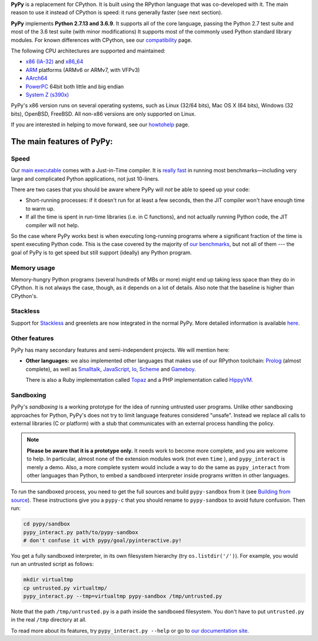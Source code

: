 .. title: PyPy - Features
.. slug: features
.. date: 2019-12-28 16:14:02 UTC
.. tags: 
.. category: 
.. link: 
.. author: The PyPy Team
.. description: What is PyPy and what are its features

**PyPy** is a replacement for CPython.  It is built using the RPython
language that was co-developed with it.  The main reason to use it
instead of CPython is speed: it runs generally faster (see next section).

**PyPy** implements **Python 2.7.13 and 3.6.9**.
It supports all of the core language, passing the Python 2.7 test suite
and most of the 3.6 test suite (with minor modifications) It supports most of
the commonly used Python standard library modules. For known differences with
CPython, see our `compatibility`_ page.

The following CPU architectures are supported and maintained:

* `x86 (IA-32)`_ and `x86_64`_ 
* `ARM`_ platforms (ARMv6 or ARMv7, with VFPv3)
* `AArch64`_
* `PowerPC`_ 64bit both little and big endian
* `System Z (s390x)`_

PyPy's x86 version runs on several operating systems, such as Linux
(32/64 bits), Mac OS X (64 bits), Windows (32 bits), OpenBSD, FreeBSD.
All non-x86 versions are only supported on Linux.

If you are interested in helping to move forward, see our `howtohelp`_ page.

.. _`compatibility`: compat.html
.. _`x86 (IA-32)`: http://en.wikipedia.org/wiki/IA-32
.. _`x86_64`: http://en.wikipedia.org/wiki/X86_64
.. _`ARM`: http://en.wikipedia.org/wiki/ARM
.. _`AArch64`: http://en.wikipedia.org/wiki/AArch64
.. _`PowerPC`: https://de.wikipedia.org/wiki/PowerPC
.. _`System Z (s390x)`: https://de.wikipedia.org/wiki/System/390
.. _`howtohelp`: howtohelp.html

.. |---| unicode:: U+2014  .. em dash, trimming surrounding whitespace
   :trim:

The main features of PyPy:
--------------------------

Speed
=====

Our `main executable`_ comes with a Just-in-Time compiler.  It is
`really fast`_ in running most benchmarks |---| including very large and
complicated Python applications, not just 10-liners.

There are two cases that you should be aware where PyPy will *not* be
able to speed up your code:

* Short-running processes: if it doesn't run for at least a few seconds,
  then the JIT compiler won't have enough time to warm up.

* If all the time is spent in run-time libraries (i.e. in C functions),
  and not actually running Python code, the JIT compiler will not help.

So the case where PyPy works best is when executing long-running
programs where a significant fraction of the time is spent executing
Python code.  This is the case covered by the majority of `our
benchmarks`_, but not all of them --- the goal of PyPy is to get speed
but still support (ideally) any Python program.

.. _`main executable`: download.html#with-a-jit-compiler
.. _`really fast`: http://speed.pypy.org/
.. _`our benchmarks`: http://speed.pypy.org/


Memory usage
============

Memory-hungry Python programs (several hundreds of MBs or more) might
end up taking less space than they do in CPython.  It is not always
the case, though, as it depends on a lot of details.  Also note that
the baseline is higher than CPython's.


Stackless
=========

Support for Stackless_ and greenlets are now integrated in the normal
PyPy.  More detailed information is available here__.

.. _Stackless: http://www.stackless.com/
.. __: http://doc.pypy.org/en/latest/stackless.html


Other features
==============

PyPy has many secondary features and semi-independent
projects.  We will mention here:

* **Other languages:**  we also implemented other languages that makes
  use of our RPython toolchain: Prolog_ (almost complete), as
  well as Smalltalk_, JavaScript_, Io_, Scheme_ and Gameboy_.

  There is also a Ruby implementation called Topaz_ and a PHP implementation
  called HippyVM_.


Sandboxing
==========

PyPy's *sandboxing* is a working prototype for the idea of running untrusted
user programs. Unlike other sandboxing approaches for Python, PyPy's does not
try to limit language features considered "unsafe". Instead we replace all
calls to external libraries (C or platform) with a stub that communicates
with an external process handling the policy.

.. note::

    **Please be aware that it is a prototype only.**  It needs work to become  
    more complete, and you are welcome to help.  In particular, almost none     
    of the extension modules work (not even ``time`` ), and ``pypy_interact``
    is merely a demo.  Also, a more complete system would include a way        
    to do the same as ``pypy_interact`` from other languages than Python,     
    to embed a sandboxed interpreter inside programs written in other           
    languages. 

To run the sandboxed process, you need to get the full sources and
build ``pypy-sandbox`` from it (see `Building from source`_).  These
instructions give you a ``pypy-c`` that you should rename to
``pypy-sandbox`` to avoid future confusion.  Then run:

.. code-block:: bash

    cd pypy/sandbox
    pypy_interact.py path/to/pypy-sandbox
    # don't confuse it with pypy/goal/pyinteractive.py!

You get a fully sandboxed interpreter, in its own filesystem hierarchy
(try ``os.listdir('/')``).  For example, you would run an untrusted
script as follows:

.. code-block:: bash

   mkdir virtualtmp
   cp untrusted.py virtualtmp/
   pypy_interact.py --tmp=virtualtmp pypy-sandbox /tmp/untrusted.py

Note that the path ``/tmp/untrusted.py`` is a path inside the sandboxed
filesystem.  You don't have to put ``untrusted.py`` in the real ``/tmp``
directory at all.

To read more about its features, try ``pypy_interact.py --help`` or go to
`our documentation site`_.

.. _`Building from source`: download.html#building-from-source
.. _`our documentation site`: http://pypy.readthedocs.org/en/latest/sandbox.html

.. _`contact us`: contact.html
.. _Prolog: https://bitbucket.org/cfbolz/pyrolog/
.. _Smalltalk: https://bitbucket.org/pypy/lang-smalltalk/
.. _JavaScript: https://bitbucket.org/pypy/lang-js/
.. _Io: https://bitbucket.org/pypy/lang-io/
.. _Scheme: https://bitbucket.org/pypy/lang-scheme/
.. _Gameboy: https://bitbucket.org/pypy/lang-gameboy/
.. _Topaz: http://topazruby.com/
.. _HippyVM: http://www.hippyvm.com/

